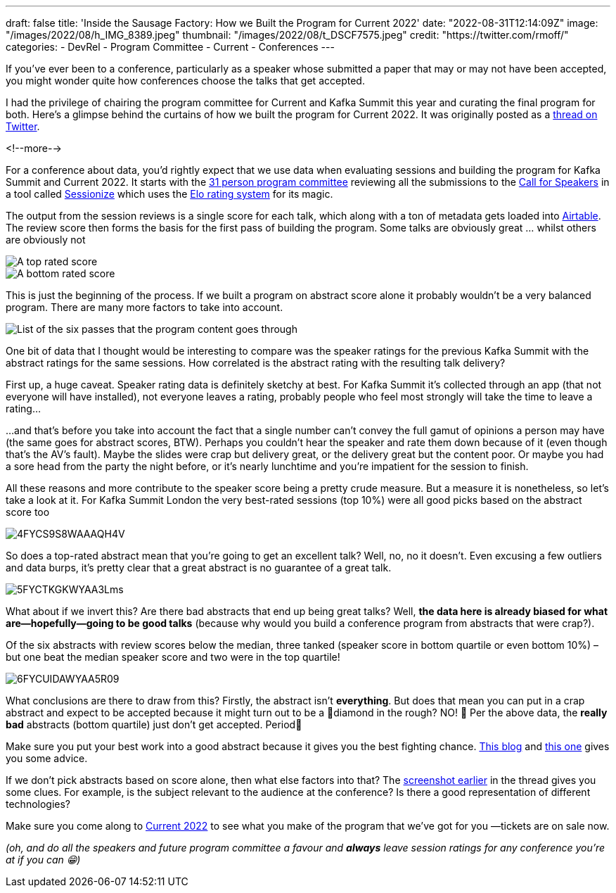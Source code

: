 ---
draft: false
title: 'Inside the Sausage Factory: How we Built the Program for Current 2022'
date: "2022-08-31T12:14:09Z"
image: "/images/2022/08/h_IMG_8389.jpeg"
thumbnail: "/images/2022/08/t_DSCF7575.jpeg"
credit: "https://twitter.com/rmoff/"
categories:
- DevRel
- Program Committee
- Current
- Conferences
---

:source-highlighter: rouge
:icons: font
:rouge-css: style
:rouge-style: github

If you've ever been to a conference, particularly as a speaker whose submitted a paper that may or may not have been accepted, you might wonder quite how conferences choose the talks that get accepted. 

I had the privilege of chairing the program committee for Current and Kafka Summit this year and curating the final program for both. Here's a glimpse behind the curtains of how we built the program for Current 2022. It was originally posted as a https://twitter.com/rmoff/status/1549410161688813569[thread on Twitter]. 

<!--more-->

For a conference about data, you'd rightly expect that we use data when evaluating sessions and building the program for Kafka Summit and Current 2022. It starts with the https://www.confluent.io/en-gb/blog/introducing-current-2022-program-committee/[31 person program committee] reviewing all the submissions to the https://www.confluent.io/en-gb/blog/how-to-be-a-speaker-at-current-2022-the-next-kafka-summit/[Call for Speakers] in a tool called https://sessionize.com[Sessionize] which uses the https://en.wikipedia.org/wiki/Elo_rating_system[Elo rating system] for its magic.

The output from the session reviews is a single score for each talk, which along with a ton of metadata gets loaded into https://airtable.com/[Airtable]. The review score then forms the basis for the first pass of building the program. Some talks are obviously great … whilst others are obviously not

image::/images/2022/08/1FYCQRYLWYAUS-iU.png[A top rated score]
image::/images/2022/08/2FYCQR2cXoAED5dU.png[A bottom rated score]

anchor:passes[]
This is just the beginning of the process. If we built a program on abstract score alone it probably wouldn't be a very balanced program. There are many more factors to take into account.

image:/images/2022/08/3FYCQjotXgAAzty-.png[List of the six passes that the program content goes through]

One bit of data that I thought would be interesting to compare was the speaker ratings for the previous Kafka Summit with the abstract ratings for the same sessions. How correlated is the abstract rating with the resulting talk delivery? 

First up, a huge caveat. Speaker rating data is definitely sketchy at best. For Kafka Summit it's collected through an app (that not everyone will have installed), not everyone leaves a rating, probably people who feel most strongly will take the time to leave a rating…

…and that's before you take into account the fact that a single number can't convey the full gamut of opinions a person may have (the same goes for abstract scores, BTW). Perhaps you couldn't hear the speaker and rate them down because of it (even though that's the AV's fault). Maybe the slides were crap but delivery great, or the delivery great but the content poor. Or maybe you had a sore head from the party the night before, or it's nearly lunchtime and you're impatient for the session to finish. 

All these reasons and more contribute to the speaker score being a pretty crude measure. But a measure it is nonetheless, so let's take a look at it. 
For Kafka Summit London the very best-rated sessions (top 10%) were all good picks based on the abstract score too

image::/images/2022/08/4FYCS9S8WAAAQH4V.png[]

So does a top-rated abstract mean that you're going to get an excellent talk? Well, no, no it doesn't. Even excusing a few outliers and data burps, it's pretty clear that a great abstract is no guarantee of a great talk.

image::/images/2022/08/5FYCTKGKWYAA3Lms.png[]

What about if we invert this? Are there bad abstracts that end up being great talks? Well, *the data here is already biased for what are—hopefully—going to be good talks* (because why would you build a conference program from abstracts that were crap?). 

Of the six abstracts with review scores below the median, three tanked (speaker score in bottom quartile or even bottom 10%) – but one beat the median speaker score and two were in the top quartile!

image::/images/2022/08/6FYCUIDAWYAA5R09.png[]

What conclusions are there to draw from this? Firstly, the abstract isn't *everything*. But does that mean you can put in a crap abstract and expect to be accepted because it might turn out to be a 💎diamond in the rough? NO! 🙊 
Per the above data, the *really bad* abstracts (bottom quartile) just don't get accepted. Period🛑

Make sure you put your best work into a good abstract because it gives you the best fighting chance. link:/2020/01/16/how-to-win-or-at-least-not-suck-at-the-conference-abstract-submission-game/[This blog] and link:/2022/07/20/how-to-write-a-good-tech-conference-abstract-learn-from-the-mistakes-of-others/[this one] gives you some advice.

If we don't pick abstracts based on score alone, then what else factors into that? The link:#passes[screenshot earlier] in the thread gives you some clues. For example, is the subject relevant to the audience at the conference? Is there a good representation of different technologies? 

Make sure you come along to https://2022.currentevent.io/[Current 2022] to see what you make of the program that we've got for you —tickets are on sale now. 

_(oh, and do all the speakers and future program committee a favour and *always* leave session ratings for any conference you're at if you can 😁)_